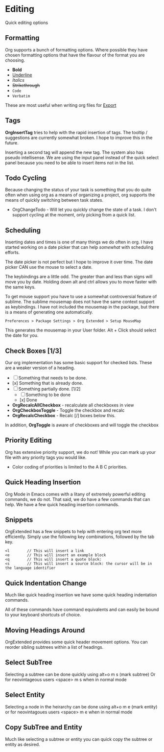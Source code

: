 * Editing
  Quick editing options

** Formatting
   Org supports a bunch of formatting options.
   Where possible they have chosen formatting options
   that have the flavour of the format you are choosing.

   - *Bold*
   - _Underline_
   - /Italics/
   - +Strikethrough+
   - ~Code~
   - =Verbatim=

   These are most useful when writing org files for [[file:pandoc.org][Export]] 

** Tags
   *OrgInsertTag* tries to help with the rapid insertion of tags.
   The tooltip / suggestions are currently somewhat broken. I hope to improve this in the future.

   [[file:images/inserttag.gif]]

   Inserting a second tag will append the new tag. The system also has pseudo intellisense.
   We are using the input panel instead of the quick select panel because you need to be able to insert
   items not in the list.

   [[file:images/taginsert.gif]]

** Todo Cycling
   Because changing the status of your task is something that you do
   quite often when using org as a means of organizing a project,
   org supports the means of quickly switching between task states.

   - OrgChangeTodo - Will let you quickly change the state of
     a task. I don't support cycling at the moment, only picking from
     a quick list.

   [[file:images/todoswitch.gif]]

** Scheduling
   Inserting dates and times is one of many things we do often in org.
   I have started working on a date picker that can help /somewhat/ with
   scheduling efforts.

   [[file:images/scheduling.gif]] 

   The date picker is not perfect but I hope to improve it over time.
   The date picker CAN use the mouse to select a date.

   The keybindings are a little odd. The greater than and less than
   signs will move you by date. Holding down alt and ctrl allows you to
   move faster with the same keys. 

   To get mouse support you have to use a somewhat controversial feature of sublime. The sublime mousemap does not have the same context support 
   as keybindings.
   I have not included the mousemap in the package, but there is a means
   of generating one automatically.

   #+BEGIN_EXAMPLE
     Preferences > Package Settings > Org Extended > Setup MouseMap
   #+END_EXAMPLE

   This generates the mousemap in your User folder. Alt + Click should select the date for you.

** Check Boxes [1/3]

   Our org implementation has some basic support for checked lists.
   These are a weaker version of a heading.

   - [ ] Something that needs to be done.
   - [x] Something that is already done.
   - [-] Something partially done. [1/2]
     - [ ] Something to be done
     - [x] Done

   - *OrgRecalcAllCheckbox* - recalculate all checkboxes in view
   - *OrgCheckboxToggle*    - Toggle the checkbox and recalc
   - *OrgRecalcCheckbox*    - Recalc [/] boxes below this.

   In addition, *OrgToggle* is aware of checkboxes and will toggle the checkbox

   [[file:images/orgcheckboxes.gif]]

** Priority Editing
   Org has extensive priority support, we do not!
   While you can mark up your file with any priority tags you would like.

   [[file:images/priorities.jpg]] 

   - Color coding of priorities is limited to the A B C priorities.

   [[file:images/priorities_cycling.gif]]

** Quick Heading Insertion
   Org Mode in Emacs comes with a litany of extremely powerful editing commands, we do not.
   That said, we do have a few commands that can help. We have a few quick heading insertion commands.

   [[file:images/quick_insertion.gif]]

** Snippets

   OrgExtended has a few snippets to help with entering org text more efficiently.
   Simply use the following key combinations, followed by the tab key.

   #+BEGIN_EXAMPLE
     <l        // This will insert a link
     <e        // This will insert an example block
     <q        // This will insert a quote block:
     <s        // This will insert a source block: the cursor will be in the language identifier
   #+END_EXAMPLE

   [[file:images/snippets.gif]]

** Quick Indentation Change

   Much like quick heading insertion we have some quick heading indentation commands.

   [[file:images/quick_heading_change.gif]]

   All of these commands have command equivalents and can easily be bound to your keyboard shortcuts of choice.
   [[file:images/quick_heading_change2.gif]]

** Moving Headings Around

   OrgExtended provides some quick header movement options.
   You can reorder sibling subtrees within a list of headings.

   [[file:images/moving_headings1.gif]]

** Select SubTree
   Selecting a subtree can be done quickly using alt+o m s (mark subtree)
   Or for neovintageous users <space> m s when in normal mode

   [[file:images/select_subtree.gif]]

** Select Entity
   Selecting a node in the heirarchy can be done using alt+o m e (mark entity)
   or for neovintagoues users <space> m e when in normal mode

   [[file:images/select_entity.gif]]

** Copy SubTree and Entity
   Much like selecting a subtree or entity you can quick copy the subtree or entity
   as desired.

   [[file:images/copy_subtree.gif]]






















